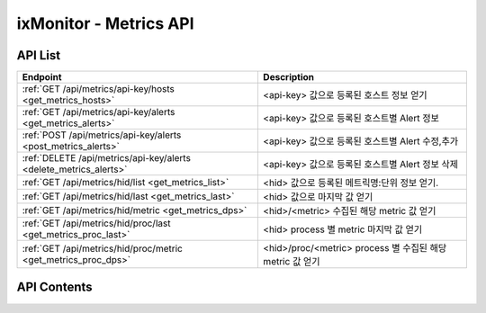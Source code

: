 =======================
ixMonitor - Metrics API
=======================


API List
========

+------------------------------------------------------------------+------------------------------------------------------------+
|Endpoint                                                          |Description                                                 |
+==================================================================+============================================================+
|:ref:`GET /api/metrics/api-key/hosts <get_metrics_hosts>`         |<api-key> 값으로 등록된 호스트 정보 얻기                    |
+------------------------------------------------------------------+------------------------------------------------------------+
|:ref:`GET /api/metrics/api-key/alerts <get_metrics_alerts>`       |<api-key> 값으로 등록된 호스트별 Alert 정보                 |
+------------------------------------------------------------------+------------------------------------------------------------+
|:ref:`POST /api/metrics/api-key/alerts <post_metrics_alerts>`     |<api-key> 값으로 등록된 호스트별 Alert 수정,추가            |
+------------------------------------------------------------------+------------------------------------------------------------+
|:ref:`DELETE /api/metrics/api-key/alerts <delete_metrics_alerts>` |<api-key> 값으로 등록된 호스트별 Alert 정보 삭제            |
+------------------------------------------------------------------+------------------------------------------------------------+
|:ref:`GET /api/metrics/hid/list <get_metrics_list>`               |<hid> 값으로 등록된 메트릭명:단위 정보 얻기.                |
+------------------------------------------------------------------+------------------------------------------------------------+
|:ref:`GET /api/metrics/hid/last <get_metrics_last>`               |<hid> 값으로 마지막 값 얻기                                 |
+------------------------------------------------------------------+------------------------------------------------------------+
|:ref:`GET /api/metrics/hid/metric <get_metrics_dps>`              |<hid>/<metric> 수집된 해당 metric 값 얻기                   |
+------------------------------------------------------------------+------------------------------------------------------------+
|:ref:`GET /api/metrics/hid/proc/last <get_metrics_proc_last>`     |<hid> process 별 metric 마지막 값 얻기                      |
+------------------------------------------------------------------+------------------------------------------------------------+
|:ref:`GET /api/metrics/hid/proc/metric <get_metrics_proc_dps>`    |<hid>/proc/<metric> process 별 수집된 해당 metric 값 얻기   |
+------------------------------------------------------------------+------------------------------------------------------------+



API Contents
============

.. _get_metrics_hosts:

.. http:get:: /api/metrics/api-key/hosts

   * <api-key> 값으로 등록된 호스트 정보 얻기.

   **요청 예**:

   .. sourcecode:: http

      GET /api/metrics/7E717E82ED7FB134/hosts?count=20&page=1  HTTP/1.1
      Host: example.com
      Authorization: Basic eyJhbGciOiJIUzI1NiIsImV4cCI6MTU4NjIyNDMwMywiaWF0IjoxNTg2MjIzNzAzfQ.eyJ1c2VybmFtZSI6InRlcmF4In0.TxW3-HtKBOqJcDgS8gxGykdCP7GnZuVbRSD5UBzVyXw

   **응답 예**:

   .. sourcecode:: http

      HTTP/1.1 200 OK
      Content-Type: application/json

      {
        "data": {
          "hosts": [
            {
              "agent": "Online",
              "hid": "BA498C9B-5C8C-4881-A4A6-6FE9074BB8DE",
              "hostname": "kde-r1-dev",
              "interval": 30,
              "last_date": "2020-06-23T15:47:00+09:00",
              "last_value": {
                "cpu": 0.9,
                "disk": 17.45,
                "loadavg": 5.5,
                "mem": 63.48,
                "network": {
                  "inbps": 20528,
                  "outbps": 33120
                }
              },
              "os_system": "Linux",
              "status": "Normal"
            },
            {
              "agent": "Online",
              "hid": "CCA11FCF-87FC-4F0B-A1C0-E37C586CE6B7",
              "hostname": "test-dev",
              "interval": 30,
              "last_date": "2020-06-23T15:46:39+09:00",
              "last_value": {
                "cpu": 0,
                "disk": 9.4,
                "loadavg": 0,
                "mem": 2.95,
                "network": {
                  "inbps": 184,
                  "outbps": 1176
                }
              },
              "os_system": "Linux",
              "status": "Normal"
            },
            {
              "agent": "Online",
              "hid": "CB7A2A6E-102A-414C-8DBB-80AFCDC8C4FD",
              "hostname": "kde-r1-dev2",
              "interval": 30,
              "last_date": "2020-06-23T15:46:31+09:00",
              "last_value": {
                "cpu": 0.4,
                "disk": 2.2,
                "loadavg": 0,
                "mem": 7.06,
                "network": {
                  "inbps": 23040,
                  "outbps": 7456
                }
              },
              "os_system": "Linux",
              "status": "Normal"
            }
          ],
          "page": "1/1",
          "total": 3
        }
      }

   * **last_date**  에이전트에서 마지막으로 수집된 메트릭 시간
   * **last_value** 에이전트에서 마지막으로 수집된 메트릭 5가지 값 (CPU:%, disk:%, loadavg:%, mem:%, network:bps)

   :queryparam int count: * **(선택)** 페이지당 출력 갯수
      * 미입력시 default는 ``20``.
   :queryparam int page: * **(선택)** 페이지중 현재페이지 (1/3)
      * 미입력시 default는 ``1``.


   :resheader Content-Type: json만을 지원
   :statuscode 200: no error
   :statuscode 204: 해당 데이터가 없음
   :statuscode 400: 요청 파라미터 오류
   :statuscode 401: Token이 expire되거나, 올바르지 않음
   :statuscode 405: 내부 서버 오류






.. _get_metrics_alerts:

.. http:get:: /api/metrics/api-key/alerts

   * <api-key> 값으로 등록된 호스트별 Alert 정보.

   **요청 예**:

   .. sourcecode:: http

      GET /api/metrics/7E717E82ED7FB134/alerts?group_id=1  HTTP/1.1
      Host: example.com
      Authorization: Basic eyJhbGciOiJIUzI1NiIsImV4cCI6MTU4NjIyNDMwMywiaWF0IjoxNTg2MjIzNzAzfQ.eyJ1c2VybmFtZSI6InRlcmF4In0.TxW3-HtKBOqJcDgS8gxGykdCP7GnZuVbRSD5UBzVyXw


   **응답 예**:

   .. sourcecode:: http

      HTTP/1.1 200 OK
      Content-Type: application/json

      {
        "alerts": {
          "001.kde-r1-dev": {
            "CPU": [
              {
                "detect_count": 3,
                "device": "cpu_t",
                "hid": "BA498C9B-5C8C-4881-A4A6-6FE9074BB8DE",
                "high": 30.0,
                "metric": "idle",
                "middle": 42.0,
                "reverse": "Y",
                "send_day_max": 3,
                "send_interval": 180,
                "sender_group": {
                  "id": 1,
                  "name": "sms 발송"
                },
                "seq_id": 1
              }
            ],
            "DISK": [
              {
                "detect_count": 3,
                "device": "vdb1",
                "hid": "BA498C9B-5C8C-4881-A4A6-6FE9074BB8DE",
                "high": 80.0,
                "metric": "percent",
                "middle": 70.0,
                "reverse": "N",
                "send_day_max": 3,
                "send_interval": 180,
                "sender_group": {
                  "id": 1,
                  "name": "sms 발송"
                },
                "seq_id": 2
              }
            ],
            "MEM": [
              {
                "detect_count": 3,
                "device": "ALL",
                "hid": "BA498C9B-5C8C-4881-A4A6-6FE9074BB8DE",
                "high": 70.0,
                "metric": "percent",
                "middle": 50.0,
                "reverse": "N",
                "send_day_max": 3,
                "send_interval": 180,
                "sender_group": {
                  "id": 1,
                  "name": "sms 발송"
                },
                "seq_id": 4
              }
            ],
            "NETWORK": [
              {
                "detect_count": 3,
                "device": "ens3",
                "hid": "BA498C9B-5C8C-4881-A4A6-6FE9074BB8DE",
                "high": 1000000.0,
                "metric": "inbps",
                "middle": 800000.0,
                "reverse": "N",
                "send_day_max": 3,
                "send_interval": 180,
                "sender_group": {
                  "id": 1,
                  "name": "sms 발송"
                },
                "seq_id": 5
              }
            ],
            "OFF": [
              {
                "detect_count": 3,
                "hid": "BA498C9B-5C8C-4881-A4A6-6FE9074BB8DE",
                "sender_group": {
                  "id": 1,
                  "name": "sms 발송"
                },
                "seq_id": 6
              }
            ],
            "SYSTEM": [
              {
                "detect_count": 3,
                "device": "ALL",
                "hid": "BA498C9B-5C8C-4881-A4A6-6FE9074BB8DE",
                "high": 30.0,
                "metric": "load1",
                "middle": 10.0,
                "reverse": "N",
                "send_day_max": 3,
                "send_interval": 180,
                "sender_group": {
                  "id": 1,
                  "name": "sms 발송"
                },
                "seq_id": 7
              }
            ]
          }
        }
      }


   * **hostname**     호스트네임별
     .. **hid**           호스트 ID
     .. **category**      항목 구분 ('CPU', 'DISK', 'DISKIO', 'MEM', 'NETWORK', 'SYSTEM', 'OFF')
     .. **device**        디바이스
     .. **metric**        디바이스의 상세 항목
     .. **reverse**       'Y': 수치가 낮을수록 위험, 'N' : 수치가 높을수록 위험. (일반적으로 'N' 값이 기본값임)
     .. **high**          Alert - 경고 수치 값
     .. **middle**        Warning - 경고 수치 값
     .. **detect_count**  연속 감지 횟수
     .. **send_interval** 알람 발송 간격
     .. **send_day_max**  하루 최대 발송 횟수
     .. **sender_group**  알람발생시 전송할 발송 그룹
     .. **seq_id**        해당 Alert 시퀀스번호


   :queryparam int group_id: * **(필수)** 해당 호스트그룹 ID
   :queryparam string hid: * **(선택)** 지정 호스트 ID
      * 미입력시 default는 ``None : 그룹전체호스트``.


   :resheader Content-Type: json만을 지원
   :statuscode 200: no error
   :statuscode 204: 해당 데이터가 없음
   :statuscode 400: 요청 파라미터 오류
   :statuscode 401: Token이 expire되거나, 올바르지 않음
   :statuscode 405: 내부 서버 오류






.. _post_metrics_alerts:

.. http:post:: /api/metrics/api-key/alerts

   * <api-key> 값으로 등록된 호스트별 Alert 수정, 추가.

   **요청 예**:

   .. sourcecode:: http

      POST /api/metrics/7E717E82ED7FB134/alerts?group_id=1  HTTP/1.1
      Host: example.com
      Authorization: Basic eyJhbGciOiJIUzI1NiIsImV4cCI6MTU4NjIyNDMwMywiaWF0IjoxNTg2MjIzNzAzfQ.eyJ1c2VybmFtZSI6InRlcmF4In0.TxW3-HtKBOqJcDgS8gxGykdCP7GnZuVbRSD5UBzVyXw
      body: 추가,수정 정보

      {
        "hosts":["BA498C9B-5C8C-4881-A4A6-6FE9074BB8DE"],
        "metrics": {
          "CPU": [
            {
              "detect_count": 3,
              "device": "cpu_t",
              "high": 30.0,
              "metric": "idle",
              "middle": 42.0,
              "reverse": "Y",
              "send_day_max": 3,
              "send_interval": 180,
              "sender_id": 1
            }
          ]
        }
      }

      * **hosts**     적용될 호스트ID 목록
      * **metrics**   수정 및 삭제 Alert 정보
        .. **category**      항목 구분 ('CPU', 'DISK', 'DISKIO', 'MEM', 'NETWORK', 'SYSTEM', 'OFF')
        .. **device**        디바이스
        .. **metric**        디바이스의 상세 항목
        .. **reverse**       'Y': 수치가 낮을수록 위험, 'N' : 수치가 높을수록 위험. (일반적으로 'N' 값이 기본값임)
        .. **high**          Alert - 경고 수치 값
        .. **middle**        Warning - 경고 수치 값
        .. **detect_count**  연속 감지 횟수
        .. **send_interval** 알람 발송 간격
        .. **send_day_max**  하루 최대 발송 횟수
        .. **sender_id**     알람 발송 그룹에서 선택된 발송그룹ID 값


   **응답 예**:

   .. sourcecode:: http

      HTTP/1.1 200 OK
      Content-Type: application/json

      {
        "message": "OK"
      }


   :queryparam int group_id: * **(필수)** 해당 호스트그룹 ID
   :queryparam string hid: * **(선택)** 지정 호스트 ID
      * 미입력시 default는 ``None : 그룹전체호스트``.


   :resheader Content-Type: json만을 지원
   :statuscode 200: no error
   :statuscode 204: 해당 데이터가 없음
   :statuscode 400: 요청 파라미터 오류
   :statuscode 401: Token이 expire되거나, 올바르지 않음
   :statuscode 405: 내부 서버 오류






.. _delete_metrics_alerts:

.. http:delete:: /api/metrics/api-key/alerts

   * <api-key> 값으로 등록된 호스트별 Alert 정보 삭제.

   **요청 예**:

   .. sourcecode:: http

      DELETE /api/metrics/7E717E82ED7FB134/alerts?group_id=1  HTTP/1.1
      Host: example.com
      Authorization: Basic eyJhbGciOiJIUzI1NiIsImV4cCI6MTU4NjIyNDMwMywiaWF0IjoxNTg2MjIzNzAzfQ.eyJ1c2VybmFtZSI6InRlcmF4In0.TxW3-HtKBOqJcDgS8gxGykdCP7GnZuVbRSD5UBzVyXw
      body: 추가,수정 정보

      {
        "hosts":["BA498C9B-5C8C-4881-A4A6-6FE9074BB8DE"],
        "metrics": {
          "CPU": [
            {
              "seq_id": 1
            }
          ]
        }
      }

      * **hosts**     삭제될 대상 호스트ID 목록
      * **metrics**   수정 및 삭제 Alert 정보
        .. **category**      항목 구분 ('CPU', 'DISK', 'DISKIO', 'MEM', 'NETWORK', 'SYSTEM', 'OFF')
        .. **seq_id**        Alert seq-id


   **응답 예**:

   .. sourcecode:: http

      HTTP/1.1 200 OK
      Content-Type: application/json

      {
        "message": "OK"
      }


   :queryparam int group_id: * **(필수)** 해당 호스트그룹 ID
   :queryparam string hid: * **(선택)** 지정 호스트 ID
      * 미입력시 default는 ``None : 그룹전체호스트``.


   :resheader Content-Type: json만을 지원
   :statuscode 200: no error
   :statuscode 204: 해당 데이터가 없음
   :statuscode 400: 요청 파라미터 오류
   :statuscode 401: Token이 expire되거나, 올바르지 않음
   :statuscode 405: 내부 서버 오류






.. _get_metrics_list:

.. http:get:: /api/metrics/hid/list

   * <hid> 값으로 등록된 메트릭명:단위 정보 얻기.

   **요청 예**:

   .. sourcecode:: http

      GET /api/metrics/BA498C9B-5C8C-4881-A4A6-6FE9074BB8DE/list?metric=cpu  HTTP/1.1
      Host: example.com
      Authorization: Basic eyJhbGciOiJIUzI1NiIsImV4cCI6MTU4NjIyNDMwMywiaWF0IjoxNTg2MjIzNzAzfQ.eyJ1c2VybmFtZSI6InRlcmF4In0.TxW3-HtKBOqJcDgS8gxGykdCP7GnZuVbRSD5UBzVyXw

   **응답 예**:

   .. sourcecode:: http

      HTTP/1.1 200 OK
      Content-Type: application/json

      {
        "metrics": {
          "CPU": {
            "device": [
              "cpu_t",
              "cpu_0",
              "cpu_1",
              "cpu_2",
              "cpu_3"
            ],
            "metric": {
              "guest": "%",
              "guest_nice": "%",
              "idle": "%",
              "iowait": "%",
              "irq": "%",
              "nice": "%",
              "softirq": "%",
              "steal": "%",
              "system": "%",
              "user": "%"
            }
          }
        }
      }

   * **device** 해당서버에서 사용되는 디바이스
   * **metric** 해당 디바이스에서 사용되는 메트릭과 메트릭의 단위 (메트릭명:단위)



   :queryparam string metric: * **(선택)** 메트릭 선택
      * (cpu/mem/disk/diskio/network/system/port/custom/swap/proc_cpu/proc_mem/proc_diskio/syslog/applog) 중 택1
      * 미입력시 default는 ``None``. (전체출력)



   :resheader Content-Type: json만을 지원
   :statuscode 200: no error
   :statuscode 204: 해당 데이터가 없음
   :statuscode 400: 요청 파라미터 오류
   :statuscode 401: Token이 expire되거나, 올바르지 않음
   :statuscode 405: 내부 서버 오류





.. _get_metrics_last:

.. http:get:: /api/metrics/hid/last

   * <hid> 값으로 마지막 값 얻기.

   **요청 예**:

   .. sourcecode:: http

      GET /api/metrics/BA498C9B-5C8C-4881-A4A6-6FE9074BB8DE/last  HTTP/1.1
      Host: example.com
      Authorization: Basic eyJhbGciOiJIUzI1NiIsImV4cCI6MTU4NjIyNDMwMywiaWF0IjoxNTg2MjIzNzAzfQ.eyJ1c2VybmFtZSI6InRlcmF4In0.TxW3-HtKBOqJcDgS8gxGykdCP7GnZuVbRSD5UBzVyXw

   **응답 예**:

   .. sourcecode:: http

      HTTP/1.1 200 OK
      Content-Type: application/json

      {
        "last": {
          "cpu": [
            {
              "dev": "cpu_0",
              "dps": {
                "2020-06-23T16:02:00+09:00": {
                  "guest": 0,
                  "guest_nice": 0,
                  "idle": 99.5,
                  "iowait": 0,
                  "irq": 0,
                  "nice": 0,
                  "percent": 0.5,
                  "softirq": 0,
                  "steal": 0,
                  "system": 0.1,
                  "user": 0.4
                }
              }
            },
            {
              "dev": "cpu_1",
              "dps": {
                "2020-06-23T16:02:00+09:00": {
                  "guest": 0,
                  "guest_nice": 0,
                  "idle": 99,
                  "iowait": 0.2,
                  "irq": 0,
                  "nice": 0,
                  "percent": 0.8,
                  "softirq": 0,
                  "steal": 0,
                  "system": 0.3,
                  "user": 0.5
                }
              }
            },
            {
              "dev": "cpu_2",
              "dps": {
                "2020-06-23T16:02:00+09:00": {
                  "guest": 0,
                  "guest_nice": 0,
                  "idle": 98.7,
                  "iowait": 0,
                  "irq": 0,
                  "nice": 0,
                  "percent": 1.2,
                  "softirq": 0,
                  "steal": 0,
                  "system": 0.6,
                  "user": 0.6
                }
              }
            },
            {
              "dev": "cpu_3",
              "dps": {
                "2020-06-23T16:02:00+09:00": {
                  "guest": 0,
                  "guest_nice": 0,
                  "idle": 98.9,
                  "iowait": 0.3,
                  "irq": 0,
                  "nice": 0,
                  "percent": 0.8,
                  "softirq": 0,
                  "steal": 0,
                  "system": 0.1,
                  "user": 0.7
                }
              }
            },
            {
              "dev": "cpu_t",
              "dps": {
                "2020-06-23T16:02:00+09:00": {
                  "guest": 0,
                  "guest_nice": 0,
                  "idle": 99,
                  "iowait": 0.1,
                  "irq": 0,
                  "nice": 0,
                  "percent": 0.8,
                  "softirq": 0,
                  "steal": 0,
                  "system": 0.3,
                  "user": 0.5
                }
              }
            }
          ],
          "custom": [
            {
              "dev": "cmd.ls",
              "dps": {
                "2020-06-23T16:02:00+09:00": {
                  "result": "28"
                }
              }
            },
            {
              "dev": "cmd.test",
              "dps": {
                "2020-06-23T16:02:00+09:00": {
                  "result": "28"
                }
              }
            },
            {
              "dev": "host.ls",
              "dps": {
                "2020-06-23T16:02:00+09:00": {
                  "result": "28"
                }
              }
            },
            {
              "dev": "python.test",
              "dps": {
                "2020-06-23T16:02:00+09:00": {
                  "result": "28"
                }
              }
            }
          ],
          "disk": [
            {
              "dev": "vda1",
              "dps": {
                "2020-06-23T16:02:00+09:00": {
                  "free": 41173176320,
                  "fstype": "ext4",
                  "mode": "rw",
                  "mountpoint": "/",
                  "percent": 20.8,
                  "total": 51976970240,
                  "used": 10787016704
                }
              }
            },
            {
              "dev": "vdb1",
              "dps": {
                "2020-06-23T16:02:00+09:00": {
                  "free": 42978942976,
                  "fstype": "ext4",
                  "mode": "rw",
                  "mountpoint": "/DBdata",
                  "percent": 14.1,
                  "total": 52709421056,
                  "used": 7029399552
                }
              }
            }
          ],
          "diskio": [
            {
              "dev": "vda",
              "dps": {
                "2020-06-23T16:02:00+09:00": {
                  "disk_iops": 1,
                  "io_time": 4,
                  "read_bytes": 0,
                  "read_count": 0,
                  "read_mergeds": 0,
                  "read_sectors": 0,
                  "read_time": 0,
                  "write_bytes": 561152,
                  "write_count": 41,
                  "write_mergeds": 91,
                  "write_sectors": 1096,
                  "write_time": 4
                }
              }
            },
            {
              "dev": "vda1",
              "dps": {
                "2020-06-23T16:02:00+09:00": {
                  "disk_iops": 1,
                  "io_time": 4,
                  "read_bytes": 0,
                  "read_count": 0,
                  "read_mergeds": 0,
                  "read_sectors": 0,
                  "read_time": 0,
                  "write_bytes": 561152,
                  "write_count": 41,
                  "write_mergeds": 91,
                  "write_sectors": 1096,
                  "write_time": 4
                }
              }
            },
            {
              "dev": "vdb",
              "dps": {
                "2020-06-23T16:02:00+09:00": {
                  "disk_iops": 13,
                  "io_time": 192,
                  "read_bytes": 0,
                  "read_count": 0,
                  "read_mergeds": 0,
                  "read_sectors": 0,
                  "read_time": 0,
                  "write_bytes": 4882432,
                  "write_count": 394,
                  "write_mergeds": 165,
                  "write_sectors": 9536,
                  "write_time": 208
                }
              }
            },
            {
              "dev": "vdb1",
              "dps": {
                "2020-06-23T16:02:00+09:00": {
                  "disk_iops": 12,
                  "io_time": 192,
                  "read_bytes": 0,
                  "read_count": 0,
                  "read_mergeds": 0,
                  "read_sectors": 0,
                  "read_time": 0,
                  "write_bytes": 4882432,
                  "write_count": 381,
                  "write_mergeds": 165,
                  "write_sectors": 9536,
                  "write_time": 208
                }
              }
            }
          ],
          "mem": [
            {
              "dps": {
                "2020-06-23T16:02:00+09:00": {
                  "active": 6577909760,
                  "available": 2753425408,
                  "buffers": 290369536,
                  "cached": 2497429504,
                  "free": 366305280,
                  "inactive": 990486528,
                  "percent": 62.32,
                  "shared": 84869120,
                  "slab": 356667392,
                  "swap_free": 0,
                  "swap_percent": 0,
                  "swap_sin": 0,
                  "swap_sout": 0,
                  "swap_total": 0,
                  "swap_used": 0,
                  "total": 8371113984,
                  "used": 5217009664
                }
              }
            }
          ],
          "network": [
            {
              "dev": "ens3",
              "dps": {
                "2020-06-23T16:02:00+09:00": {
                  "dropin": 0,
                  "dropout": 0,
                  "errin": 0,
                  "errout": 0,
                  "inbps": 20488,
                  "inpps": 100,
                  "outbps": 32872,
                  "outpps": 112
                }
              }
            },
            {
              "dev": "lo",
              "dps": {
                "2020-06-23T16:02:00+09:00": {
                  "dropin": 0,
                  "dropout": 0,
                  "errin": 0,
                  "errout": 0,
                  "inbps": 124696,
                  "inpps": 811,
                  "outbps": 124696,
                  "outpps": 811
                }
              }
            }
          ],
          "port": [
            {
              "dev": "mysql",
              "dps": {
                "2020-06-23T16:02:00+09:00": {
                  "status": "OK"
                }
              },
              "port": "3306"
            }
          ],
          "system": [
            {
              "dps": {
                "2020-06-23T16:02:00+09:00": {
                  "bootime": "2019-08-20T11:20:37+09:00",
                  "conntrack_cnt": 0,
                  "conntrack_max": 262144,
                  "load1": 2.75,
                  "load15": 5.75,
                  "load5": 4.5,
                  "n_cpu": 4,
                  "n_user": 3,
                  "swappiness": 60,
                  "uptime": 26628083.3
                }
              }
            }
          ]
        }
      }


   :queryparam string metric: * **(선택)** 메트릭 항목 선택 가능
      * (cpu/mem/disk/diskio/network/system/port/custom/swap) 중 택1
      * 미입력시 default는 ``None``. (전체출력)


   :resheader Content-Type: json만을 지원
   :statuscode 200: no error
   :statuscode 204: 해당 데이터가 없음
   :statuscode 400: 요청 파라미터 오류
   :statuscode 401: Token이 expire되거나, 올바르지 않음
   :statuscode 405: 내부 서버 오류




.. _get_metrics_dps:

.. http:get:: /api/metrics/hid/metric

   * <hid>/<metric> 수집된 해당 metric 값 얻기.

   **요청 예**:

   .. sourcecode:: http

      GET /api/metrics/BA498C9B-5C8C-4881-A4A6-6FE9074BB8DE/mem?start=2020-06-22T10:00:00+09:00&end=2020-06-22T12:00:00+09:00  HTTP/1.1
      Host: example.com
      Authorization: Basic eyJhbGciOiJIUzI1NiIsImV4cCI6MTU4NjIyNDMwMywiaWF0IjoxNTg2MjIzNzAzfQ.eyJ1c2VybmFtZSI6InRlcmF4In0.TxW3-HtKBOqJcDgS8gxGykdCP7GnZuVbRSD5UBzVyXw

   **응답 예**:

   .. sourcecode:: http

      HTTP/1.1 200 OK
      Content-Type: application/json

      {
        "data": {
          "dps": {
            "2020-06-22T10:00:31+09:00": {
              "active": 1531650048,
              "available": 7508078592,
              "buffers": 321314816,
              "cached": 1971515392,
              "free": 5540085760,
              "inactive": 1013780480,
              "percent": 6.43,
              "shared": 9048064,
              "slab": 240762880,
              "total": 8371113984,
              "used": 538198016
            },
            "2020-06-22T10:01:31+09:00": {
              "active": 1531928576,
              "available": 7507222528,
              "buffers": 321314816,
              "cached": 1971703808,
              "free": 5539041280,
              "inactive": 1013878784,
              "percent": 6.44,
              "shared": 9048064,
              "slab": 240766976,
              "total": 8371113984,
              "used": 539054080
            },
            "2020-06-22T10:02:31+09:00": {
              "active": 1531940864,
              "available": 7507062784,
              "buffers": 321314816,
              "cached": 1971867648,
              "free": 5538717696,
              "inactive": 1013972992,
              "percent": 6.44,
              "shared": 9048064,
              "slab": 240762880,
              "total": 8371113984,
              "used": 539213824
            },
            "2020-06-22T10:03:31+09:00": {
              "active": 1531023360,
              "available": 7508201472,
              "buffers": 321314816,
              "cached": 1972035584,
              "free": 5539688448,
              "inactive": 1014063104,
              "percent": 6.43,
              "shared": 9048064,
              "slab": 240820224,
              "total": 8371113984,
              "used": 538075136
            },
            "2020-06-22T10:04:31+09:00": {
              "active": 1531109376,
              "available": 7508123648,
              "buffers": 321314816,
              "cached": 1972199424,
              "free": 5539446784,
              "inactive": 1014165504,
              "percent": 6.43,
              "shared": 9048064,
              "slab": 240807936,
              "total": 8371113984,
              "used": 538152960
            },
            "2020-06-22T10:05:31+09:00": {
              "active": 1541066752,
              "available": 7500521472,
              "buffers": 321314816,
              "cached": 1972531200,
              "free": 5531512832,
              "inactive": 1014272000,
              "percent": 6.52,
              "shared": 9048064,
              "slab": 240758784,
              "total": 8371113984,
              "used": 545755136
            },
            "2020-06-22T10:06:31+09:00": {
              "active": 1544724480,
              "available": 7495954432,
              "buffers": 321314816,
              "cached": 1972760576,
              "free": 5526716416,
              "inactive": 1014370304,
              "percent": 6.57,
              "shared": 9048064,
              "slab": 240758784,
              "total": 8371113984,
              "used": 550322176
            },
            "2020-06-22T10:07:31+09:00": {
              "active": 1544675328,
              "available": 7495901184,
              "buffers": 321314816,
              "cached": 1972928512,
              "free": 5526495232,
              "inactive": 1014456320,
              "percent": 6.57,
              "shared": 9048064,
              "slab": 240758784,
              "total": 8371113984,
              "used": 550375424
            },
            "2020-06-22T10:08:31+09:00": {
              "active": 1543090176,
              "available": 7494909952,
              "buffers": 321314816,
              "cached": 1973096448,
              "free": 5525336064,
              "inactive": 1014550528,
              "percent": 6.59,
              "shared": 9048064,
              "slab": 240758784,
              "total": 8371113984,
              "used": 551366656
            },
            "2020-06-22T10:09:31+09:00": {
              "active": 1545179136,
              "available": 7495331840,
              "buffers": 321314816,
              "cached": 1973260288,
              "free": 5525594112,
              "inactive": 1014644736,
              "percent": 6.58,
              "shared": 9048064,
              "slab": 240758784,
              "total": 8371113984,
              "used": 550944768
            }
          },
          "tags": {
            "hid": "BA498C9B-5C8C-4881-A4A6-6FE9074BB8DE",
            "metric": "mem"
          },
          "total": 10
        }
      }


   :queryparam string start: * **(필수)** 가져올 데이터 시작 시간 
      * ``YYYY-MM-DDThh:mm:ss+09:00`` iso8601형식
   :queryparam string end: * **(선택)** 가져올 데이터 끝 시간
      * ``YYYY-MM-DDThh:mm:ss+09:00`` iso8601형식
      * 미입력시 default는 ``0``. (현재시간)
   :queryparam string <metric>: * **(필수)** 가져올 메트릭 선택 가능
      * (cpu/mem/disk/diskio/network/system/port/custom/swap) 중 택1
   :queryparam string aggr: * **(선택)** 메트릭 집계 데이타
      * (5m/1h/1d) 중 택1 ``5m``: 5분집계, ``1h``: 1시간집계, ``1d``: 1일집계
      * 미입력시 default는 ``None``.
   :queryparam string device: * **(선택)** metric 별로 선택 가능한 device 값 선택
      * 미입력시 default는 ``all``. (모든 device 출력)
   :queryparam int port: * **(선택)** 메트릭 항목이 ``port`` 일 경우 포트 번호 지정
      * 미입력시 default는 ``0``.


   :resheader Content-Type: json만을 지원
   :statuscode 200: no error
   :statuscode 204: 해당 데이터가 없음
   :statuscode 400: 요청 파라미터 오류
   :statuscode 401: Token이 expire되거나, 올바르지 않음
   :statuscode 405: 내부 서버 오류





.. _get_metrics_proc_last:

.. http:get:: /api/metrics/hid/proc/last

   * <hid> process 별 metric 마지막 값 얻기.

   **요청 예**:

   .. sourcecode:: http

      GET /api/metrics/BA498C9B-5C8C-4881-A4A6-6FE9074BB8DE/proc/last  HTTP/1.1
      Host: example.com
      Authorization: Basic eyJhbGciOiJIUzI1NiIsImV4cCI6MTU4NjIyNDMwMywiaWF0IjoxNTg2MjIzNzAzfQ.eyJ1c2VybmFtZSI6InRlcmF4In0.TxW3-HtKBOqJcDgS8gxGykdCP7GnZuVbRSD5UBzVyXw

   **응답 예**:

   .. sourcecode:: http

      HTTP/1.1 200 OK
      Content-Type: application/json

      {
        "proc_last": {
          "dps": [
            {
              "name": "python",
              "pid": "11414",
              "proc_cpu": 0.8,
              "proc_iops": 184,
              "proc_mem": 73998336
            },
            {
              "name": "alert_manager",
              "pid": "16821",
              "proc_cpu": 0.43,
              "proc_iops": 1,
              "proc_mem": 548319232
            },
            {
              "name": "influxd",
              "pid": "23251",
              "proc_cpu": 0.43,
              "proc_iops": 7,
              "proc_mem": 1468104704
            },
            {
              "name": "metric_recv",
              "pid": "23377",
              "proc_cpu": 0.43,
              "proc_iops": 1,
              "proc_mem": 76963840
            },
            {
              "name": "java",
              "pid": "27096",
              "proc_cpu": 0.27,
              "proc_iops": 1,
              "proc_mem": 1527070720
            },
            {
              "name": "mysqld",
              "pid": "18870",
              "proc_cpu": 0.17,
              "proc_iops": 3,
              "proc_mem": 417677312
            },
            {
              "name": "python",
              "pid": "30206",
              "proc_cpu": 0.17,
              "proc_iops": 0,
              "proc_mem": 20586496
            },
            {
              "name": "redis-server",
              "pid": "5172",
              "proc_cpu": 0.13,
              "proc_iops": 26,
              "proc_mem": 11694080
            },
            {
              "name": "python",
              "pid": "30203",
              "proc_cpu": 0.13,
              "proc_iops": 0,
              "proc_mem": 19734528
            },
            {
              "name": "gunicorn:_worker_[common-gateway]",
              "pid": "6121",
              "proc_cpu": 0.1,
              "proc_iops": 0,
              "proc_mem": 66555904
            },
            {
              "name": "gunicorn:_worker_[common-gateway]",
              "pid": "30005",
              "proc_cpu": 0.1,
              "proc_iops": 0,
              "proc_mem": 66551808
            },
            {
              "name": "python",
              "pid": "30205",
              "proc_cpu": 0.1,
              "proc_iops": 0,
              "proc_mem": 19787776
            },
            {
              "name": "gunicorn:_worker_[common-gateway]",
              "pid": "2981",
              "proc_cpu": 0.07,
              "proc_iops": 0,
              "proc_mem": 67420160
            },
            {
              "name": "gunicorn:_worker_[common-gateway]",
              "pid": "11141",
              "proc_cpu": 0.07,
              "proc_iops": 0,
              "proc_mem": 66772992
            },
            {
              "name": "influxdb-relay",
              "pid": "23318",
              "proc_cpu": 0.07,
              "proc_iops": 12,
              "proc_mem": 8937472
            },
            {
              "name": "gunicorn:_worker_[Web-gateway]",
              "pid": "32550",
              "proc_cpu": 0.03,
              "proc_iops": 0,
              "proc_mem": 68468736
            },
            {
              "name": "gunicorn:_master_[common-gateway]",
              "pid": "11136",
              "proc_cpu": 0.03,
              "proc_iops": 0,
              "proc_mem": 23568384
            },
            {
              "name": "supervisord",
              "pid": "11134",
              "proc_cpu": 0.03,
              "proc_iops": 0,
              "proc_mem": 17911808
            },
            {
              "name": "python",
              "pid": "12584",
              "proc_cpu": 0.03,
              "proc_iops": 1,
              "proc_mem": 56840192
            },
            {
              "name": "gunicorn:_worker_[Web-gateway]",
              "pid": "32539",
              "proc_cpu": 0.03,
              "proc_iops": 0,
              "proc_mem": 68190208
            },
            {
              "name": "supervisord",
              "pid": "32527",
              "proc_cpu": 0.03,
              "proc_iops": 0,
              "proc_mem": 19972096
            },
            {
              "name": "gunicorn:_worker_[Web-gateway]",
              "pid": "32538",
              "proc_cpu": 0.03,
              "proc_iops": 0,
              "proc_mem": 61923328
            },
            {
              "name": "gunicorn:_worker_[common-gateway]",
              "pid": "14604",
              "proc_cpu": 0.03,
              "proc_iops": 0,
              "proc_mem": 66793472
            },
            {
              "name": "gunicorn:_worker_[common-gateway]",
              "pid": "11144",
              "proc_cpu": 0.03,
              "proc_iops": 0,
              "proc_mem": 66093056
            },
            {
              "name": "gunicorn:_worker_[common-gateway]",
              "pid": "11143",
              "proc_cpu": 0.03,
              "proc_iops": 0,
              "proc_mem": 67022848
            },
            {
              "name": "python",
              "pid": "30207",
              "proc_cpu": 0.03,
              "proc_iops": 0,
              "proc_mem": 19521536
            },
            {
              "name": "jbd2/vda1-8",
              "pid": "299",
              "proc_cpu": 0.03,
              "proc_iops": 0,
              "proc_mem": 0
            },
            {
              "name": "gunicorn:_master_[Web-gateway]",
              "pid": "32531",
              "proc_cpu": 0.03,
              "proc_iops": 0,
              "proc_mem": 25378816
            },
            {
              "name": "gunicorn:_worker_[Web-gateway]",
              "pid": "32536",
              "proc_cpu": 0.03,
              "proc_iops": 0,
              "proc_mem": 61956096
            },
            {
              "name": "gunicorn:_worker_[Web-gateway]",
              "pid": "32542",
              "proc_cpu": 0,
              "proc_iops": 0,
              "proc_mem": 68182016
            },
            {
              "name": "gunicorn:_worker_[Web-gateway]",
              "pid": "32551",
              "proc_cpu": 0,
              "proc_iops": 0,
              "proc_mem": 68206592
            },
            {
              "name": "alert_manager",
              "pid": "16820",
              "proc_cpu": 0,
              "proc_iops": 0,
              "proc_mem": 531529728
            },
            {
              "name": "python",
              "pid": "30210",
              "proc_cpu": 0,
              "proc_iops": 0,
              "proc_mem": 19386368
            },
            {
              "name": "python",
              "pid": "12583",
              "proc_cpu": 0,
              "proc_iops": 0,
              "proc_mem": 56664064
            },
            {
              "name": "python",
              "pid": "12580",
              "proc_cpu": 0,
              "proc_iops": 0,
              "proc_mem": 55336960
            },
            {
              "name": "jbd2/vdb1-8",
              "pid": "26348",
              "proc_cpu": 0,
              "proc_iops": 0,
              "proc_mem": 0
            },
            {
              "name": "gunicorn:_worker_[common-gateway]",
              "pid": "15643",
              "proc_cpu": 0,
              "proc_iops": 0,
              "proc_mem": 65527808
            },
            {
              "name": "systemd",
              "pid": "1",
              "proc_cpu": 0,
              "proc_iops": 0,
              "proc_mem": 5439488
            },
            {
              "name": "kworker/u8:0",
              "pid": "29155",
              "proc_cpu": 0,
              "proc_iops": 0,
              "proc_mem": 0
            },
            {
              "name": "gunicorn:_worker_[Web-gateway]",
              "pid": "32544",
              "proc_cpu": 0,
              "proc_iops": 0,
              "proc_mem": 68624384
            },
            {
              "name": "accounts-daemon",
              "pid": "1037",
              "proc_cpu": 0,
              "proc_iops": 0,
              "proc_mem": 3387392
            },
            {
              "name": "systemd-logind",
              "pid": "1035",
              "proc_cpu": 0,
              "proc_iops": 0,
              "proc_mem": 4485120
            },
            {
              "name": "gunicorn:_worker_[Web-gateway]",
              "pid": "32549",
              "proc_cpu": 0,
              "proc_iops": 0,
              "proc_mem": 68169728
            },
            {
              "name": "python",
              "pid": "30199",
              "proc_cpu": 0,
              "proc_iops": 0,
              "proc_mem": 18317312
            },
            {
              "name": "gunicorn:_worker_[common-gateway]",
              "pid": "30862",
              "proc_cpu": 0,
              "proc_iops": 0,
              "proc_mem": 65773568
            },
            {
              "name": "gunicorn:_worker_[Web-gateway]",
              "pid": "32541",
              "proc_cpu": 0,
              "proc_iops": 0,
              "proc_mem": 68239360
            },
            {
              "name": "kworker/u8:1",
              "pid": "29898",
              "proc_cpu": 0,
              "proc_iops": 0,
              "proc_mem": 0
            },
            {
              "name": "python",
              "pid": "30208",
              "proc_cpu": 0,
              "proc_iops": 0,
              "proc_mem": 20705280
            },
            {
              "name": "python",
              "pid": "30204",
              "proc_cpu": 0,
              "proc_iops": 0,
              "proc_mem": 20561920
            },
            {
              "name": "python",
              "pid": "30211",
              "proc_cpu": 0,
              "proc_iops": 0,
              "proc_mem": 20561920
            },
            {
              "name": "python",
              "pid": "30202",
              "proc_cpu": 0,
              "proc_iops": 0,
              "proc_mem": 20578304
            },
            {
              "name": "systemd-journald",
              "pid": "375",
              "proc_cpu": 0,
              "proc_iops": 0,
              "proc_mem": 10035200
            },
            {
              "name": "python",
              "pid": "30209",
              "proc_cpu": 0,
              "proc_iops": 0,
              "proc_mem": 20344832
            }
          ],
          "hid": "BA498C9B-5C8C-4881-A4A6-6FE9074BB8DE",
          "time": "2020-06-23T16:58:00+09:00"
        }
      }



   :queryparam string sort: * **(선택)** 프로세스 정렬기준 선택
      * (proc_cpu/proc_mem/proc_diskio) 중 택1
      * 미입력시 default는 ``proc_cpu``.


   :resheader Content-Type: json만을 지원
   :statuscode 200: no error
   :statuscode 204: 해당 데이터가 없음
   :statuscode 400: 요청 파라미터 오류
   :statuscode 401: Token이 expire되거나, 올바르지 않음
   :statuscode 405: 내부 서버 오류




.. _get_metrics_proc_dps:

.. http:get:: /api/metrics/hid/proc/metric

   * <hid>/proc/<metric> process 별 수집된 해당 metric 값 얻기

   **요청 예**:

   .. sourcecode:: http

      GET /api/metrics/BA498C9B-5C8C-4881-A4A6-6FE9074BB8DE/proc/proc_cpu?start=2020-06-12T15:00:00+09:00&end=2020-06-12T15:10:00+09:00&pid=23251  HTTP/1.1
      Host: example.com
      Authorization: Basic eyJhbGciOiJIUzI1NiIsImV4cCI6MTU4NjIyNDMwMywiaWF0IjoxNTg2MjIzNzAzfQ.eyJ1c2VybmFtZSI6InRlcmF4In0.TxW3-HtKBOqJcDgS8gxGykdCP7GnZuVbRSD5UBzVyXw

   **응답 예**:

   .. sourcecode:: http

      HTTP/1.1 200 OK
      Content-Type: application/json

      {
        "data": {
          "total": 21,
          "dps": {
            "2020-06-22T15:08:00+09:00": {
                "iowait": 0,
                "percent": 0.4,
                "system": 0.02,
                "child_user": 0,
                "user": 0.1,
                "child_sys": 0
            },
            "2020-06-22T15:07:00+09:00": {
                "iowait": 0,
                "percent": 2.27,
                "system": 0.02,
                "child_user": 0,
                "user": 0.66,
                "child_sys": 0
            },
            "2020-06-22T15:02:00+09:00": {
                "iowait": 0,
                "percent": 0.4,
                "system": 0.01,
                "child_user": 0,
                "user": 0.11,
                "child_sys": 0
            },
            "2020-06-22T15:02:30+09:00": {
                "iowait": 0,
                "percent": 38.07,
                "system": 0.14,
                "child_user": 0,
                "user": 11.28,
                "child_sys": 0
            },
            "2020-06-22T15:09:00+09:00": {
                "iowait": 0,
                "percent": 0.43,
                "system": 0.01,
                "child_user": 0,
                "user": 0.12,
                "child_sys": 0
            },
            "2020-06-22T15:00:00+09:00": {
                "iowait": 0,
                "percent": 0.37,
                "system": 0.03,
                "child_user": 0,
                "user": 0.08,
                "child_sys": 0
            },
            "2020-06-22T15:08:30+09:00": {
                "iowait": 0,
                "percent": 37.13,
                "system": 0.13,
                "child_user": 0,
                "user": 11.01,
                "child_sys": 0
            },
            "2020-06-22T15:03:30+09:00": {
                "iowait": 0,
                "percent": 37.8,
                "system": 0.14,
                "child_user": 0,
                "user": 11.2,
                "child_sys": 0
            },
            "2020-06-22T15:01:30+09:00": {
                "iowait": 0,
                "percent": 37.37,
                "system": 0.12,
                "child_user": 0,
                "user": 11.09,
                "child_sys": 0
            },
            "2020-06-22T15:07:30+09:00": {
                "iowait": 0,
                "percent": 35.5,
                "system": 0.12,
                "child_user": 0,
                "user": 10.53,
                "child_sys": 0
            },
            "2020-06-22T15:01:00+09:00": {
                "iowait": 0,
                "percent": 0.47,
                "system": 0,
                "child_user": 0,
                "user": 0.14,
                "child_sys": 0
            },
            "2020-06-22T15:04:30+09:00": {
                "iowait": 0,
                "percent": 38.47,
                "system": 0.12,
                "child_user": 0,
                "user": 11.42,
                "child_sys": 0
            },
            "2020-06-22T15:10:00+09:00": {
                "iowait": 0,
                "percent": 0.4,
                "system": 0.03,
                "child_user": 0,
                "user": 0.09,
                "child_sys": 0
            },
            "2020-06-22T15:09:30+09:00": {
                "iowait": 0,
                "percent": 36.47,
                "system": 0.13,
                "child_user": 0,
                "user": 10.81,
                "child_sys": 0
            },
            "2020-06-22T15:05:00+09:00": {
                "iowait": 0,
                "percent": 0.37,
                "system": 0.01,
                "child_user": 0,
                "user": 0.1,
                "child_sys": 0
            },
            "2020-06-22T15:06:00+09:00": {
                "iowait": 0,
                "percent": 0.6,
                "system": 0.04,
                "child_user": 0,
                "user": 0.14,
                "child_sys": 0
            },
            "2020-06-22T15:00:30+09:00": {
                "iowait": 0,
                "percent": 37.83,
                "system": 0.15,
                "child_user": 0,
                "user": 11.2,
                "child_sys": 0
            },
            "2020-06-22T15:04:00+09:00": {
                "iowait": 0,
                "percent": 0.4,
                "system": 0.03,
                "child_user": 0,
                "user": 0.09,
                "child_sys": 0
            },
            "2020-06-22T15:06:30+09:00": {
                "iowait": 0,
                "percent": 36.23,
                "system": 0.15,
                "child_user": 0,
                "user": 10.72,
                "child_sys": 0
            },
            "2020-06-22T15:03:00+09:00": {
                "iowait": 0,
                "percent": 0.4,
                "system": 0.02,
                "child_user": 0,
                "user": 0.1,
                "child_sys": 0
            },
            "2020-06-22T15:05:30+09:00": {
                "iowait": 0,
                "percent": 39.1,
                "system": 0.19,
                "child_user": 0,
                "user": 11.54,
                "child_sys": 0
            }
          },
          "tags": {
            "pid": "23251",
            "metric": "proc_cpu",
            "hid": "BA498C9B-5C8C-4881-A4A6-6FE9074BB8DE",
            "name": "influxd"
          }
        }
      }
 


   :queryparam string start: * **(필수)** 가져올 데이터 시작 시간 
      * ``YYYY-MM-DDThh:mm:ss+09:00`` iso8601형식
   :queryparam string end: * **(선택)** 가져올 데이터 끝 시간
      * ``YYYY-MM-DDThh:mm:ss+09:00`` iso8601형식
      * 미입력시 default는 ``0``. (현재시간)
   :queryparam string <metric>: * **(필수)** 가져올 메트릭 선택 가능
      * (proc_cpu/proc_mem/proc_diskio) 중 택1
   :queryparam int pid: * **(필수)** process-id
   :queryparam string aggr: * **(선택)** 메트릭 집계 데이타
      * (5m/1h/1d) 중 택1 ``5m``: 5분집계, ``1h``: 1시간집계, ``1d``: 1일집계
      * 미입력시 default는 ``None``.


   :resheader Content-Type: json만을 지원
   :statuscode 200: no error
   :statuscode 204: 해당 데이터가 없음
   :statuscode 400: 요청 파라미터 오류
   :statuscode 401: Token이 expire되거나, 올바르지 않음
   :statuscode 405: 내부 서버 오류



